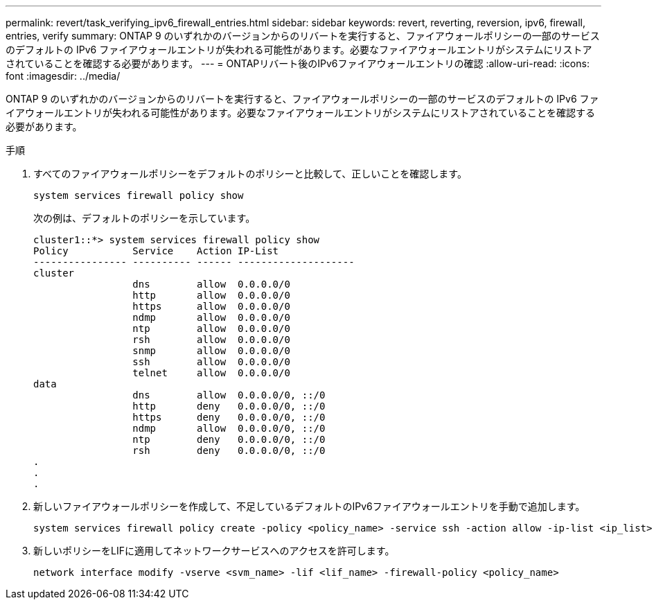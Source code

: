 ---
permalink: revert/task_verifying_ipv6_firewall_entries.html 
sidebar: sidebar 
keywords: revert, reverting, reversion, ipv6, firewall, entries, verify 
summary: ONTAP 9 のいずれかのバージョンからのリバートを実行すると、ファイアウォールポリシーの一部のサービスのデフォルトの IPv6 ファイアウォールエントリが失われる可能性があります。必要なファイアウォールエントリがシステムにリストアされていることを確認する必要があります。 
---
= ONTAPリバート後のIPv6ファイアウォールエントリの確認
:allow-uri-read: 
:icons: font
:imagesdir: ../media/


[role="lead"]
ONTAP 9 のいずれかのバージョンからのリバートを実行すると、ファイアウォールポリシーの一部のサービスのデフォルトの IPv6 ファイアウォールエントリが失われる可能性があります。必要なファイアウォールエントリがシステムにリストアされていることを確認する必要があります。

.手順
. すべてのファイアウォールポリシーをデフォルトのポリシーと比較して、正しいことを確認します。
+
[source, cli]
----
system services firewall policy show
----
+
次の例は、デフォルトのポリシーを示しています。

+
[listing]
----
cluster1::*> system services firewall policy show
Policy           Service    Action IP-List
---------------- ---------- ------ --------------------
cluster
                 dns        allow  0.0.0.0/0
                 http       allow  0.0.0.0/0
                 https      allow  0.0.0.0/0
                 ndmp       allow  0.0.0.0/0
                 ntp        allow  0.0.0.0/0
                 rsh        allow  0.0.0.0/0
                 snmp       allow  0.0.0.0/0
                 ssh        allow  0.0.0.0/0
                 telnet     allow  0.0.0.0/0
data
                 dns        allow  0.0.0.0/0, ::/0
                 http       deny   0.0.0.0/0, ::/0
                 https      deny   0.0.0.0/0, ::/0
                 ndmp       allow  0.0.0.0/0, ::/0
                 ntp        deny   0.0.0.0/0, ::/0
                 rsh        deny   0.0.0.0/0, ::/0
.
.
.
----
. 新しいファイアウォールポリシーを作成して、不足しているデフォルトのIPv6ファイアウォールエントリを手動で追加します。
+
[source, cli]
----
system services firewall policy create -policy <policy_name> -service ssh -action allow -ip-list <ip_list>
----
. 新しいポリシーをLIFに適用してネットワークサービスへのアクセスを許可します。
+
[source, cli]
----
network interface modify -vserve <svm_name> -lif <lif_name> -firewall-policy <policy_name>
----

